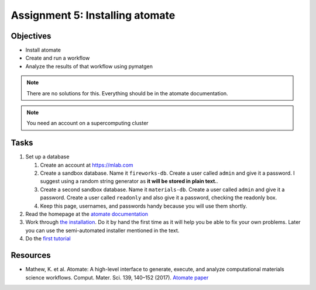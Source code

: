 ================================
Assignment 5: Installing atomate
================================

Objectives
==========
* Install atomate
* Create and run a workflow
* Analyze the results of that workflow using pymatgen

.. note:: There are no solutions for this. Everything should be in the atomate documentation.

.. note:: You need an account on a supercomputing cluster

Tasks
=====

1. Set up a database

   1. Create an account at https://mlab.com
   2. Create a sandbox database. Name it ``fireworks-db``. Create a user called ``admin`` and give it a password. I suggest using a random string generator as **it will be stored in plain text.**.
   3. Create a second sandbox database. Name it ``materials-db``. Create a user called ``admin`` and give it a password. Create a user called ``readonly`` and also give it a password, checking the readonly box.
   4. Keep this page, usernames, and passwords handy because you will use them shortly.

2. Read the homepage at the `atomate documentation <https://hackingmaterials.github.io/atomate/index.html>`_
3. Work through `the installation <https://hackingmaterials.github.io/atomate/installation.html>`_. Do it by hand the first time as it will help you be able to fix your own problems. Later you can use the semi-automated installer mentioned in the text.
4. Do the `first tutorial <https://hackingmaterials.github.io/atomate/running_workflows.html>`_

.. _resources:

Resources
=========

- Mathew, K. et al. Atomate: A high-level interface to generate, execute, and analyze computational materials science workflows. Comput. Mater. Sci. 139, 140–152 (2017). `Atomate paper <https://doi.org/10.1016/j.commatsci.2017.07.030>`_
